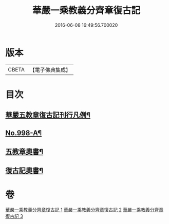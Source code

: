 #+TITLE: 華嚴一乘教義分齊章復古記 
#+DATE: 2016-06-08 16:49:56.700020

* 版本
 |     CBETA|【電子佛典集成】|

* 目次
** [[file:KR6e0078_001.txt::001-0302a2][華嚴五教章復古記刊行凡例¶]]
** [[file:KR6e0078_001.txt::001-0302b1][No.998-A¶]]
** [[file:KR6e0078_003.txt::003-0396b2][五教章奧書¶]]
** [[file:KR6e0078_003.txt::003-0396b7][復古記奧書¶]]

* 卷
[[file:KR6e0078_001.txt][華嚴一乘教義分齊章復古記 1]]
[[file:KR6e0078_002.txt][華嚴一乘教義分齊章復古記 2]]
[[file:KR6e0078_003.txt][華嚴一乘教義分齊章復古記 3]]

